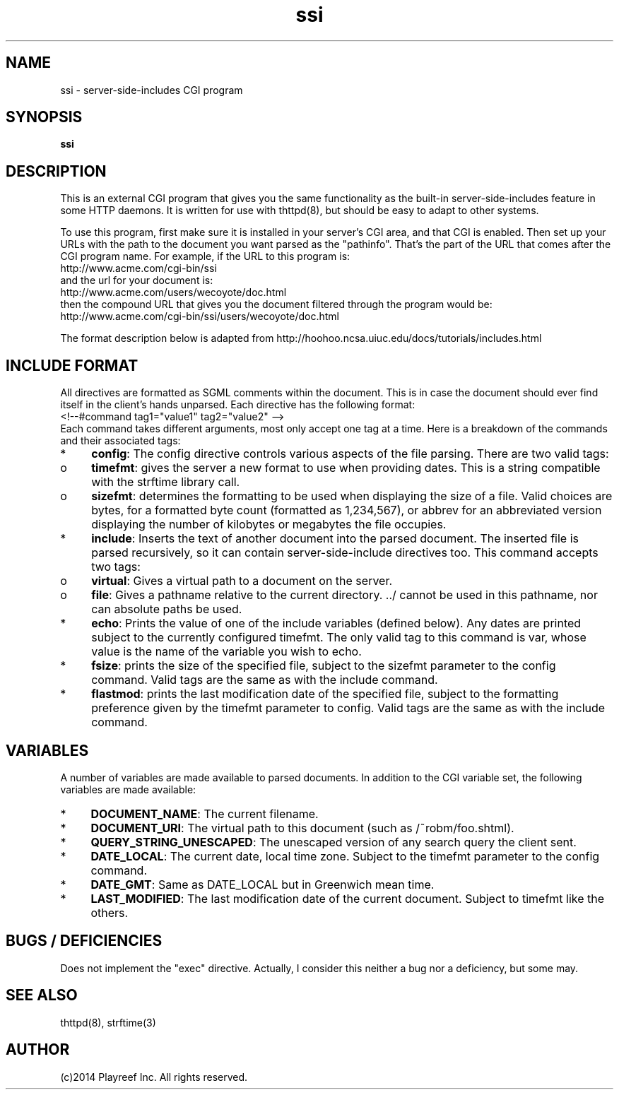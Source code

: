 .TH ssi 8 "18 October 1995"
.SH NAME
ssi - server-side-includes CGI program
.SH SYNOPSIS
.B ssi
.SH DESCRIPTION
.PP
This is an external CGI program that gives you the same functionality
as the built-in server-side-includes feature in some HTTP daemons.
It is written for use with thttpd(8), but should be easy to adapt
to other systems.
.PP
To use this program, first make sure it is installed in your server's
CGI area, and that CGI is enabled.
Then set up your URLs with the path to the document you want parsed
as the "pathinfo".
That's the part of the URL that comes after the CGI program name.
For example, if the URL to this program is:
.nf
  http://www.acme.com/cgi-bin/ssi
.fi
and the url for your document is:
.nf
  http://www.acme.com/users/wecoyote/doc.html
.fi
then the compound URL that gives you the document filtered through the
program would be:
.nf
  http://www.acme.com/cgi-bin/ssi/users/wecoyote/doc.html
.fi
.PP
The format description below is adapted from
http://hoohoo.ncsa.uiuc.edu/docs/tutorials/includes.html
.SH "INCLUDE FORMAT"
.PP
All directives are formatted as SGML comments within the document.
This is in case the document should ever find itself in the client's
hands unparsed.
Each directive has the following format:
.nf
  <!--#command tag1="value1" tag2="value2" -->
.fi
Each command takes different arguments, most only accept one tag at a time.
Here is a breakdown of the commands and their associated tags:
.IP * 4
.BR config :
The config directive controls various aspects of the file parsing.
There are two valid tags:
.IP o 8
.BR timefmt :
gives the server a new format to use when providing dates.
This is a string compatible with the strftime library call.
.IP o 8
.BR sizefmt :
determines the formatting to be used when displaying the
size of a file.
Valid choices are bytes, for a formatted byte count
(formatted as 1,234,567), or abbrev for an abbreviated version
displaying the number of kilobytes or megabytes the file occupies.
.IP * 4
.BR include :
Inserts the text of another document into the parsed document.
The inserted file is parsed recursively, so it can contain
server-side-include directives too.
This command accepts two tags:
.IP o 8
.BR virtual :
Gives a virtual path to a document on the server.
.IP o 8
.BR file :
Gives a pathname relative to the current directory. ../ cannot
be used in this pathname, nor can absolute paths be used.
.IP * 4
.BR echo :
Prints the value of one of the include variables (defined below).
Any dates are printed subject to the currently configured timefmt.
The only valid tag to this command is var, whose value is the name of the
variable you wish to echo.
.IP * 4
.BR fsize :
prints the size of the specified file,
subject to the sizefmt parameter to the config command.
Valid tags are the same as with the include command.
.IP * 4
.BR flastmod :
prints the last modification date of the specified file, subject
to the formatting preference given by the timefmt parameter to config.
Valid tags are the same as with the include command.
.SH VARIABLES
.PP
A number of variables are made available to parsed documents.
In addition to
the CGI variable set, the following variables are made available:
.IP * 4
.BR DOCUMENT_NAME :
The current filename.
.IP * 4
.BR DOCUMENT_URI :
The virtual path to this document (such as /~robm/foo.shtml).
.IP * 4
.BR QUERY_STRING_UNESCAPED :
The unescaped version of any search query the client sent.
.IP * 4
.BR DATE_LOCAL :
The current date, local time zone.
Subject to the timefmt parameter to the config command.
.IP * 4
.BR DATE_GMT :
Same as DATE_LOCAL but in Greenwich mean time.
.IP * 4
.BR LAST_MODIFIED :
The last modification date of the current document.
Subject to timefmt like the others.
.SH "BUGS / DEFICIENCIES"
.PP
Does not implement the "exec" directive.
Actually, I consider this neither a bug nor a deficiency, but some may.
.SH "SEE ALSO"
thttpd(8), strftime(3)
.SH AUTHOR
(c)2014  Playreef Inc.
All rights reserved.
.\" Redistribution and use in source and binary forms, with or without
.\" modification, are permitted provided that the following conditions
.\" are met:
.\" 1. Redistributions of source code must retain the above copyright
.\"    notice, this list of conditions and the following disclaimer.
.\" 2. Redistributions in binary form must reproduce the above copyright
.\"    notice, this list of conditions and the following disclaimer in the
.\"    documentation and/or other materials provided with the distribution.
.\"
.\" THIS SOFTWARE IS PROVIDED BY THE AUTHOR AND CONTRIBUTORS ``AS IS'' AND
.\" ANY EXPRESS OR IMPLIED WARRANTIES, INCLUDING, BUT NOT LIMITED TO, THE
.\" IMPLIED WARRANTIES OF MERCHANTABILITY AND FITNESS FOR A PARTICULAR PURPOSE
.\" ARE DISCLAIMED.  IN NO EVENT SHALL THE AUTHOR OR CONTRIBUTORS BE LIABLE
.\" FOR ANY DIRECT, INDIRECT, INCIDENTAL, SPECIAL, EXEMPLARY, OR CONSEQUENTIAL
.\" DAMAGES (INCLUDING, BUT NOT LIMITED TO, PROCUREMENT OF SUBSTITUTE GOODS
.\" OR SERVICES; LOSS OF USE, DATA, OR PROFITS; OR BUSINESS INTERRUPTION)
.\" HOWEVER CAUSED AND ON ANY THEORY OF LIABILITY, WHETHER IN CONTRACT, STRICT
.\" LIABILITY, OR TORT (INCLUDING NEGLIGENCE OR OTHERWISE) ARISING IN ANY WAY
.\" OUT OF THE USE OF THIS SOFTWARE, EVEN IF ADVISED OF THE POSSIBILITY OF
.\" SUCH DAMAGE.
